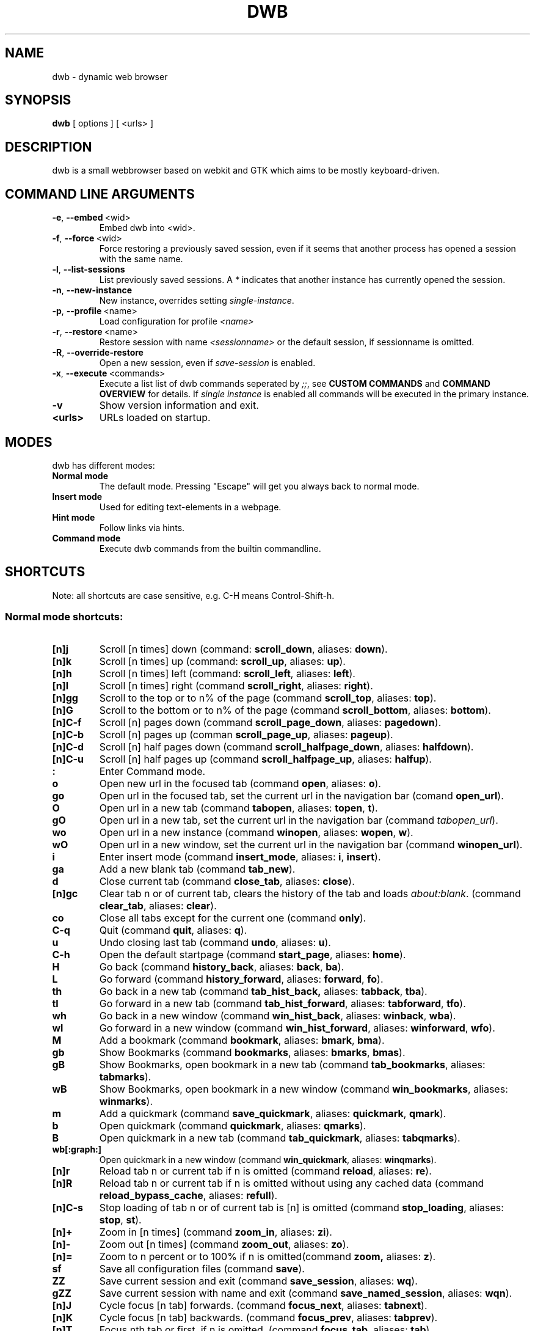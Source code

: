 .TH DWB 1 "Januar 2012" dwb "USER COMMANDS"
.SH NAME
dwb \- dynamic web browser
.SH SYNOPSIS
.B dwb
[ options ] [ <urls> ] 
.SH DESCRIPTION
dwb is a small webbrowser based on webkit and GTK which aims to be mostly
keyboard-driven. 

.SH COMMAND LINE ARGUMENTS
.TP
.BR \-e ,\  --embed \ <wid>
Embed dwb into <wid>.
.TP
.BR \-f ,\  --force \ <wid>
Force restoring a previously saved session, even if it seems that another
process has opened a session with the same name. 
.TP
.BR \-l ,\  --list-sessions
List previously saved sessions. A 
.I *
indicates that another instance has currently opened the session.
.TP
.BR \-n ,\  --new-instance 
New instance, overrides setting 
.IR single-instance .
.TP
.BR \-p ,\  --profile \ <name>
Load configuration for profile  
.I <name>
.TP
.BR \-r ,\  --restore \ <name>
Restore session with name 
.I <sessionname> 
or the default session, if sessionname is omitted.
.TP
.BR \-R ,\  --override-restore 
Open a new session, even if 
.I save-session 
is enabled.
.TP
.BR \-x ,\  --execute \ <commands>
Execute a list list of dwb commands seperated by 
.IR ;; , 
see 
.B CUSTOM COMMANDS 
and
.B COMMAND OVERVIEW
for details.
If 
.I single instance 
is enabled all commands will be executed in the primary instance. 
.TP
.B \-v
Show version information and exit.
.TP
.B <urls>
URLs loaded on startup.

.SH MODES
dwb has different modes:
.TP
.B Normal mode
The default mode. Pressing "Escape" will get you always back to
normal mode.
.TP
.B Insert mode 
Used for editing text-elements in a webpage. 
.TP
.B Hint mode 
Follow links via hints. 
.TP
.B Command mode 
Execute dwb commands from the builtin commandline.


.SH SHORTCUTS
Note: all shortcuts are case sensitive, e.g. C-H means Control-Shift-h. 
.SS "Normal mode shortcuts:"
.TP
.BR [n]j
Scroll [n times] down (command: 
.BR scroll_down , 
aliases: 
.BR down ).
.TP
.BR [n]k
Scroll [n times] up (command: 
.BR scroll_up ,
aliases:
.BR up ).
.TP
.BR [n]h
Scroll [n times] left (command: 
.BR scroll_left ,
aliases:
.BR left ).
.TP
.BR [n]l
Scroll [n times] right (command 
.BR scroll_right ,
aliases:
.BR right ).
.TP
.BR [n]gg
Scroll to the top or to n% of the page (command 
.BR scroll_top ,
aliases:
.BR top ).
.TP
.BR [n]G
Scroll to the bottom or to n% of the page (command 
.BR scroll_bottom ,
aliases:
.BR bottom ).
.TP
.BR  [n]C-f
Scroll [n] pages down (command
.BR scroll_page_down ,
aliases:
.BR pagedown ).
.TP
.BR [n]C-b
Scroll [n] pages up (comman
.BR scroll_page_up  ,
aliases:
.BR pageup ).
.TP
.BR  [n]C-d
Scroll [n] half pages down (command
.BR scroll_halfpage_down ,
aliases:
.BR halfdown ).
.TP
.BR [n]C-u
Scroll [n] half pages up (command
.BR scroll_halfpage_up  ,
aliases:
.BR halfup ).
.TP
.B : 
Enter Command mode.
.TP
.BR o 
Open new url in the focused tab (command
.BR open ,
aliases:
.BR o ).
.TP
.BR go 
Open url in the focused tab, set the current url in the navigation bar (comand 
.BR open_url ).
.TP
.BR O 
Open url in a new tab (command 
.BR tabopen ,
aliases:
.BR topen , 
.BR t ).
.TP
.BR gO 
Open url in a new tab, set the current url in the navigation bar (command 
.IR tabopen_url ).
.TP
.BR wo 
Open url in a new instance (command 
.BR winopen ,
aliases:
.BR wopen ,
.BR w ).
.TP
.BR wO 
Open url in a new window, set the current url in the navigation bar (command
.BR winopen_url ).
.TP
.BR i 
Enter insert mode (command 
.BR insert_mode ,
aliases:
.BR i , 
.BR insert ).
.TP
.BR ga 
Add a new blank tab (command
.BR tab_new ).
.TP
.BR d
Close current tab (command
.BR close_tab ,
aliases:
.BR close ).
.TP
.BR [n]gc
Clear tab n or of current tab, clears the history of the tab and loads 
.IR about:blank .
(command
.BR clear_tab ,
aliases:
.BR clear ).
.TP
.BR co
Close all tabs except for the current one (command
.BR only ).
.TP
.BR C-q
Quit (command
.BR quit ,
aliases:
.BR q ).
.TP
.BR u
Undo closing last tab (command
.BR undo ,
aliases:
.BR u ).
.TP
.BR C-h
Open the default startpage (command
.BR start_page ,
aliases:
.BR home ).
.TP
.BR H  
Go back (command 
.BR history_back ,
aliases:
.BR back ,
.BR ba ).
.TP
.BR L 
Go forward (command 
.BR history_forward ,
aliases:
.BR forward , 
.BR fo ).
.TP
.BR th  
Go back in a new tab (command 
.BR tab_hist_back,
aliases:
.BR tabback ,
.BR tba ).
.TP
.BR tl 
Go forward in a new tab (command 
.BR tab_hist_forward ,
aliases:
.BR tabforward ,
.BR tfo ).
.TP
.BR wh  
Go back in a new window (command 
.BR win_hist_back ,
aliases:
.BR winback ,
.BR wba ).
.TP
.BR wl 
Go forward in a new window (command 
.BR win_hist_forward ,
aliases:
.BR winforward ,
.BR wfo ).
.TP
.BR M
Add a bookmark (command
.BR bookmark ,
aliases:
.BR bmark , 
.BR bma ).
.TP 
.B gb
Show Bookmarks (command
.BR bookmarks ,
aliases:
.BR bmarks ,
.BR bmas ).
.TP 
.B gB
Show Bookmarks, open bookmark in a new tab (command
.BR tab_bookmarks ,
aliases:
.BR tabmarks ).
.TP 
.B wB
Show Bookmarks, open bookmark in a new window (command
.BR win_bookmarks ,
aliases:
.BR winmarks ).
.TP
.BR m
Add a quickmark (command 
.BR save_quickmark ,
aliases:
.BR quickmark , 
.BR qmark ).
.TP
.BR b
Open quickmark (command 
.BR quickmark ,
aliases:
.BR qmarks ).
.TP
.BR B
Open quickmark in a new tab (command
.BR tab_quickmark ,
aliases:
.BR tabqmarks ).
.TP
.BR wb[:graph:]
Open quickmark in a new window (command
.BR win_quickmark ,
aliases:
.BR winqmarks ).
.TP
.BR [n]r
Reload tab n or current tab if n is omitted (command
.BR reload ,
aliases:
.BR re ).
.TP
.BR [n]R
Reload tab n or current tab if n is omitted without using any cached data (command
.BR reload_bypass_cache ,
aliases:
.BR refull ).
.TP
.BR [n]C-s
Stop loading of tab n or of current tab is [n] is omitted (command
.BR stop_loading ,
aliases:
.BR stop ,
.BR st ).
.TP
.BR [n]+
Zoom in [n times] (command
.BR zoom_in ,
aliases:
.BR zi ).
.TP
.BR [n]-
Zoom out [n times] (command 
.BR zoom_out ,
aliases:
.BR zo ).
.TP
.BR [n]=
Zoom to n percent or to 100% if n is omitted(command 
.BR zoom,
aliases:
.BR z ).
.TP
.BR sf
Save all configuration files (command
.BR save ).
.TP
.BR ZZ
Save current session and exit (command 
.BR save_session ,
aliases:
.BR wq ).
.TP
.BR gZZ 
Save current session with name and exit (command 
.BR save_named_session ,
aliases:
.BR wqn ).
.TP
.BR [n]J
Cycle focus [n tab] forwards. (command 
.BR focus_next ,
aliases:
.BR tabnext ).
.TP
.BR [n]K
Cycle focus [n tab] backwards. (command 
.BR focus_prev ,
aliases:
.BR tabprev ).
.TP
.BR [n]T
Focus nth tab or first, if n is omitted. 
(command 
.BR focus_tab ,
aliases:
.BR tab ).
.TP
.BR [n]gm
Move current tab to position [n] or to first position if n is omitted.
(command 
.BR tab_move ,
aliases:
.BR tabm ).
.TP
.BR [n]gl
Move current tab [n] positions left.
(command 
.BR tab_move_left ,
aliases:
.BR tabl ).
.TP
.BR [n]gr
Move current tab [n] positions right.
(command 
.BR tab_move_right ,
aliases:
.BR tabr ).
.TP
.BR gt
Show all open tabs. (command 
.BR buffers ,
aliases:
.BR bu ).
.TP
.BR [n]C-P
Protect tab [n]. Closing this tab must be confirmed (command 
.BR protect ,
aliases:
.BR prot ).
.TP
.BR [n]xd
Lock tab [n]. Locking a tab will lock this tab to the current domain, it's not
possible to navigate to another domain until unlocked. 
.BR lock_domain ,
aliases:
.BR dlock ).
.TP
.BR [n]xu
Lock tab [n]. Locking a tab will lock this tab to the current uri, it's not
possible to navigate to another uri until unlocked. 
.BR lock_uri ,
aliases:
.BR ulock ).
.TP
.BR f 
Show hints (command 
.BR hints ,
aliases:
.BR hints , 
.BR hi ).
.TP
.BR F
Show hints, open link in a new tab. (command
.BR hints_tab ,
aliases:
.BR tabhints , 
.BR thi ).
.TP
.BR wf
Show hints, open link in a new tab. (command
.BR hints_win ,
aliases:
.BR winhints ,
.BR whi ).
.TP
.BR ;i 
Follow image (command 
.BR hints_images ,
aliases:
.BR ihints ,
ihi ).
.TP
.BR ;I 
Follow image in a new tab (command 
.BR hints_images_tab ,
aliases:
.BR itabhints ,
.BR ithi ).
.TP
.BR ;e 
Focus editable elements via hints (command 
.BR hints_editable ,
aliases:
.BR ehints ,
.BR ehi ).
.TP
.BR ;o 
Set hint\'s url in commandline (command 
.BR hints_url ,
aliases:
.BR uhints ,
.BR uhi ).
.TP
.BR ;O 
Set hint\'s url in commandline, open in a new tab (command 
.BR hints_url_tab ,
aliases:
.BR utabhints ,
.BR uthi ).
.TP
.BR ;d 
Download via hints (command 
.BR hints_download ,
aliases:
.BR dhints ).
.TP
.BR ;y 
Save link location to clipboard (command 
.BR hints_clipboard ,
aliases:
.BR chints ,
.BR chi ).
.TP
.BR ;Y
Save link location to primary selection (command 
.BR hints_primary ,
aliases:
.BR phints ,
.BR phi ).
.TP
.BR ;r
Rapid hint mode, each matching hint opens a new tab in background. (command 
.BR hints_rapid ,
aliases:
.BR rhints ,
.BR rhi ).
.TP
.BR ;R
Rapid hint mode, each matching hint opens a new window. (command 
.BR hints_rapid_win ,
aliases:
.BR wrhints ,
.BR wrhi ).
.TP
.BR gf 
Toggle "view source" (command 
.BR view_source ,
aliases:
.BR source ,
.BR so ).
.TP
.BR CC 
Allow persistent cookie for the current website. The domain will be saved in  
.IR cookies.allow .
Cookies that are allowed by the cookies.allow whitelist are stored in
$XDG_CONFIG_HOME/dwb/$profilename/cookies.  (command
.BR allow_cookie ,
aliases:
.BR cookie ).
.TP
.BR CS 
Allow session cookie for the current website. The domain will be saved in 
.IR cookies_session.allow .
This is only useful if 'cookies-store-policy' is set to 'never', see
cookies-store-policy for details. (command
.BR allow_session_cookie ,
aliases:
.BR scookie ).
.TP
.BR CT 
Allow session cookies for the current website temporarily. Only first party
cookies are allowed. The domain is not saved to a whitelist and the cookies will
not be saved persitently. (command
.BR allow_session_cookie_tmp ,
aliases:
.BR tcookie ).
.TP
.BR [n]yy
Yank the url of tab n or of current tab is n omitted to clipboard
(command 
.BR yank ).
.TP
.BR yY
Yank the url of tab n or of current tab is n omitted to primary
selection (command 
.BR yank_primary ,
aliases:
.BR pyank ).
.TP
.BR yt
Yank the title of tab n or of current tab is n omitted to clipboard
(command 
.BR yank_title ,
aliases:
.BR tyank ).
.TP
.BR yT
Yank the title of tab n or of current tab is n omitted to primary
selection (command 
.BR yank_title_primary ,
aliases:
.BR tpyank ).
.TP
.BR pp
Paste from clipboard (command 
.BR paste ).
.TP
.BR pP
Paste from primary selection (command
.BR paste_primary ,
aliases:
.BR ppaste ).
.TP
.BR Pp
Paste from clipboard and load in a new tab (command 
.BR tab_paste ,
aliases:
.BR tpaste ).
.TP
.BR PP
Paste from primary selection and load in a new tab (command
.BR tab_paste_primary ,
aliases:
.BR tppaste ).
.TP
.BR wp
Paste from clipboard and load in a new window (command 
.BR paste_nw ,
aliases:
.BR winpaste ).
.TP
.BR wP
Paste from primary selection and load in a new window (command
.BR paste_primary_nw ,
aliases:
.BR winppaste ).
.TP
.BR gs
Add a searchengine. Text fields can be focused via hints (command 
.BR save_search_field ,
aliases:
.BR search ).
.TP
.BR Sb 
Show bookmarks (command
.BR show_bookmarks ,
aliases:
.BR sbookmarks ).
.TP
.BR Sq 
Show quickmarks (command
.BR show_quickmarks ,
aliases:
.BR squickmarks ).
.TP
.BR Sh 
Show history (command
.BR show_history ,
aliases:
.BR shistory ).
.TP
.BR Sd 
Show download (command
.BR show_downloads ,
aliases:
.BR sdownloads ).
.TP
.BR Sk 
Show keys (command
.BR show_keys ,
aliases:
.BR skeys ).
.TP
.BR Ss 
Show settings (command
.BR show_settings ,
aliases:
.BR ssettings ).
.TP
.BR ss 
Set setting (command
.BR set_setting ,
aliases:
.BR settings ).
.TP
.BR sk
Set keyboard shortcut (command
.BR set_key ,
aliases:
.BR keys ).
.TP
.BR C-p 
Toggle proxy (command
.BR proxy ).
.TP
.BR tsh
Toggle scripts for current host permanently (command
.BR toggle_scripts_host ,
aliases:
.BR hscript ).
.TP
.BR tsu
Toggle scripts for current url permanently (command
.BR toggle_scripts_uri ,
aliases:
.BR uscript ).
.TP
.BR tth
Toggle scripts for current host temporarily (command
.BR toggle_scripts_host_tmp ,
aliases:
.BR thscript ).
.TP
.BR ttu
Toggle scripts for current url temporarily (command
.BR toggle_scripts_uri_tmp ,
aliases:
.BR tuscript ).
.TP
.BR ph
Toggle plugins for current host permanently (command
.BR toggle_plugins_host ,
aliases:
.BR hplugin ).
.TP
.BR pu
Toggle plugins for current url permanently (command
.BR toggle_plugins_uri ,
aliases:
.BR uplugin ).
.TP
.BR pth
Toggle plugins for current host temporarily (command
.BR toggle_plugins_host_tmp ,
aliases:
.BR thplugin ).
.TP
.BR ptu
Toggle plugins for current url temporarily (command
.BR toggle_plugins_uri_tmp ,
aliases:
.BR tuplugin ).
.TP
.BR V
Next navigation action will be opened in a new tab (command
.BR new_tab ).
.TP
.BR W
Next navigation action will be opened in a new window (command
.BR new_win ).
.TP
.BR eu
Show userscripts (command 
.TP 
.BR [n]wi
Show the webinspector of tab n or of current tab if n is omitted. Note that 'enable-developer-extras' has to be set. 
(commmand
.BR web_inspector , 
aliases: 
.BR inspect ,
.BR insp ).
.TP 
.BR C-e
Open external editor for current input/textarea (command
.BR open_editor ,
aliases:
.BR editor ).
.TP 
.BR g.
Toggle hidden files when browsing local filesystem. 
(command 
.BR open_editor ,
aliases: 
editor ).
.TP 
.BR F11
Toggle fullscreen 
(command 
.BR fullscreen , 
aliases: 
.BR fs ).
.TP 
.BR F12
Toggle presentation mode.
(command 
.BR presentation_mode , 
aliases: 
.BR present ).
.TP 
.BR xx
Toggle visibility of tabbar and statusbar.
(command 
.BR toggle_bars , 
aliases: 
.BR bars ).
.TP 
.BR xt
Toggle visibility of tabbar.
(command 
.BR toggle_tabbar , 
aliases: 
.BR tbar ).
.TP 
.BR xb
Toggle visibility of statusbar.
(command 
.BR toggle_statusbar , 
aliases: 
.BR sbar ).
.TP 
.BR xv
Toggle visibility of a tab.
(command 
.BR visible , 
aliases: 
.BR vis ).
.TP 
.BR [n]C-M-p
Print focused frame of tab n or of current tab if n is omitted.
(command 
.BR print , 
aliases: 
.BR ha ).
.TP
.BR unbound 
Execute a javascript snippet (command 
.BR execute_javascript ,
aliases: 
.BR exja ).
.TP
.BR unbound 
Set a setting from commandline (command 
.BR set ).
.TP
.BR toggle_setting 
Toggle a boolean setting from commandline (command 
.BR toggle_setting ,
aliases:
.BR toggle , 
.BR tog ).
.TP
.BR unbound 
Load a html string. This command is mainly intended for use in userscripts (command 
.BR load_html ).
.TP
.BR unbound 
Load a html string in a new tab. This command is mainly intended for use in userscripts (command 
.BR load_html_tab ).
.TP 
.B Tab (S-Tab) 
In normal mode Tab shows the next (previous) shortcut, that matches the
currently entered keysequence. 
When opening a url, the next (previous) item in command
history, bookmarks or history will be completed. In hint mode the next (previous)
hint will get focus. Tab also completes settings and shortcut-settings. 
When initiating a download, full paths (downloads and spawning programs) and
binaries (spawning programs) in PATH will be completed. 
In command mode tab will complete builtin commands and urls if the command
accepts an url.

.SS "Textentry shortcuts"
.TP
.BR C-h
Delete a single letter.
.TP
.BR C-w
Delete word back.
.TP
.BR C-e
Delete word forward.
.TP
.BR C-u
Delete to the beginning of the entry.
.TP
.BR C-i
Delete to the end of the entry.
.TP
.BR C-f
Move cursor one word forward.
.TP
.BR C-b
Move cursor one word back.
.TP
.BR C-j
Show next item in command history.
.TP
.BR C-k
Show previous item in command history.
.TP
.BR C-x
When initalizing a download, C-x toggles between choosing a file path and
choosing a spawning application.
.TP
.BR C-g
Alternative shortcut for activate. 
.TP
.BR C-c
Alternative shortcut for escape, the corresponding setting is 
.IR entry_escape . 
.TP
.BR C-p
Init local path completion.
.TP
.BR C-H
Init history completion. 
.TP
.BR C-B
Init bookmark completion. 
.TP
.BR C-I
Init input history completion. 
.TP
.BR C-S
Init searchengine completion.
.TP
.BR C-U
Init userscript completion.
.TP
.BR C-p
Complete local path.

.SS Shortcut Syntax
All printable shortcuts are case sensitive, i.e. aH means press a then press
shift, then press h. Shortcuts can be combined with a modifier, valid modifiers
are
.BR Control ,
.BR Mod1 ,
.BR Mod4 ,
.BR Button1 ,
.BR Button2 ,
.BR Button3 ,
.BR Button4 ,
.BR Button5 
and
.B Shift 
where Shift can only be used with non printable keys such as F1, space, Tab, ... .
Non printable keys must be surrounded by @, e.g. "Control @F1@", Shift @space@.
\e and @ itself must be escaped with \e.

.SH CUSTOM COMMANDS
Custom commands are a sequence of dwb commands that can be bound to a shortcut.
The syntax is
.IP
[shortcut]:[command];;[command];;...
.P 
where shortcut is the shortcut for the commandsequence, 
.B : 
may be escaped with
.BR \e: 
and command is of the form 
.IP
[numerical modifier][command or alias] [argument for the command]
.P 
for example
.IP 
Control W:tabopen http://example.com;; 150zoom
.P
opens http://example.com in a new tab and zooms to 150%.


.SH COMMAND OVERVIEW
.nf
Command                 |Alias           |Description
---------------------------------------------------------------------------
allow_cookie            |cookie          |Allow persistent cookies for site
allow_session_cookie    |scookie         |Allow session cookies for site
allow_session_cookie_tmp|tcookie         |Allow session cookies for site
                        |                |temporarily
bookmark                |bma, bmark      |Bookmark current page
bookmarks               |bmas, bmarks    |Show bookmarks 
buffers                 |bu              |Show all open tabs
clear_tab               |clear           |Clear tab
close_tab               |close           |Close tab
execute_javascript      |exja            |Execute a javascript snippet
execute_userscript      |                |Execute userscript
find_backward           |bfind           |Find backward
find_forward            |ffind           |Find forward
find_next               |fnext           |Find next
find_previous           |fprev           |Find previous
focus_input             |                |Focus next input
focus_next              |tabnext         |Focus next tab
focus_prev              |tabprev         |Focus previous tab
focus_tab               |tab             |Focus nth tab
fullscreen              |fs              |Toggle fullscreen
hints                   |hi              |Follow hints
hints_clipboard         |chints, chi     |Save link location to clipboard
hints_download          |dhints, dhi     |Download via hints
hints_editable          |ehints, ehi     |Focus editable elements
hints_images            |ihints, ihi     |Follow images
hints_images_tab        |itabhinst, ithi |Follow images in a new tab
hints_links             |lhints, lhi     |Follow links
hints_primary           |phints, phi     |Save link location to primary
                        |                |selection
hints_rapid             |rhints, rhi     |Open new tabs in background
                        |                |rapidly
hints_rapid_win         |wrhints, wrhi   |Open new windows rapidly
hints_tab               |tabhints, thi   |Follow hints in a new tab
hints_url               |uhints, uhi     |Set hints url in commandline
hints_url_tab           |utabhints, uthi |Set hints url in commandline,
                        |                |open in a new tab
hints_win               |winhints, whi   |Follow hints in a new window
history_back            |ba, back        |Go back
history_forward         |fo, forward     |Go forward
insert_mode             |i, insert       |Insert mode
lock_domain             |dlock           |Lock tab to current domain
lock_uri                |ulock           |Lock tab to current uri
new_tab                 |                |Open next navigation action in
                        |                |new tab
new_win                 |                |Open next navigation action in
                        |                |new window
only                    |                |Close all tabs except for the 
                        |                |current one
open                    |o               |Open url
open_editor             |editor          |Open external editor for
                        |                |input/textarea.
open_url                |                |Open, edit current url
paste                   |                |Open from clipboard
paste_primary           |ppaste          |Open from primary selection
presentation_mode       |present         |Toggle presentation mode
print                   |ha              |Print page
protect                 |prot            |Protect/unprotect tab 
proxy                   |                |Toggle proxy
quickmark               |qmarks          |Open quickmark
quit                    |q               |Quit
reload                  |re              |Reload current page
reload_bypass_cache     |refull          |Reload without using cached data
reload_scripts          |                |Reload all javascript userscripts 
reload_userscripts      |                |Reload userscripts
save                    |                |Save all configuration files
save_named_session      |wqn             |Save current session with name
save_quickmark          |qmark, quickmark|Save a quickmark
save_search_field       |search          |Add a new searchengine 
save_session            |wq              |Save current session
scroll_bottom           |bottom          |Scroll to bottom of the page
scroll_down             |down            |Scroll down
scroll_halfpage_down    |halfdown        |Scroll one-half page down
scroll_halfpage_up      |halfup          |Scroll one-half page up
scroll_left             |left            |Scroll left
scroll_page_down        |pagedown        |Scroll one page down
scroll_page_up          |pageup          |Scroll one page up
scroll_right            |right           |Scroll right 
scroll_top              |top             |Scroll to the top of the page
scroll_up               |up              |Scroll up
set                     |                |Set a setting
set_key                 |keys            |Set keybinding
set_setting             |                |Set a setting interactive
show_keys               |skeys           |Show and modify keyboard
                        |                |configuration
show_settings           |ssettings       |Show and modify global properties
start_page              |home            |Open the default homepage
stop_loading            |st, stop        |Stop loading current page
tab_bookmarks           |tabmarks        |Show bookmarks, open in new tab
tab_hist_back           |tba, tabback    |Go back in a new tab
tab_hist_forward        |tfo, tabforward |Go forward in a new tab
tab_move                |tabm            |Move tab
tab_move_left           |tabl            |Move tab left
tab_move_right          |tabr            |Move tab right
tab_new                 |                |Open a new blank tab
tab_paste               |tpaste          |Open from clipboard in a new tab
tab_paste_primary       |tppaste         |Open from primary selection in a 
                        |                |new tab
tab_quickmark           |tabqmarks       |Open quickmark in a new tab
tabopen                 |t, topen        |Open in a new tab
tabopen_url             |                |Open in a new tab, edit current
                        |                |url
toggle_bars             |bars            |Toggle tabbar and statusbar
toggle_hidden_files     |hidden          |Toggle hidden files in directory
                        |                |listings
toggle_plugins_host     |hplugin         |Toggle plugin blocker for host
toggle_plugins_host_tmp |tuplugin        |Toggle plugin blocker for domain 
                        |                |for this session
toggle_plugins_uri      |uplugin         |Toggle plugin blocker for uri
toggle_plugins_uri_tmp  |tuplugin        |Toggle plugin blocker for uri for 
                        |                |this session
toggle_scripts_host     |hscript         |Toggle scripts for current domain
toggle_scripts_host_tmp |thscript        |Toggle scripts for current host 
                        |                |for this session
toggle_scripts_uri      |uscript         |Toggle scripts for current uri
toggle_scripts_uri_tmp  |tuscript        |Toggle scripts for current uri 
                        |                |for this session
toggle_setting          |tog, toggle     |Toggle a setting
toggle_statusbar        |sbar            |Toggle statusbar
toggle_tabbar           |tbar            |Toggle tabbar
undo                    |u               |Undo closing last tab
view_source             |so, source      |View page source
visible                 |vis             |Toggle visibility of a tab
web_inspector           |insp, inspect   |Open the webinspector
win_bookmarks           |winmarks        |Show bookmarks, open in new
                        |                |window
win_hist_back           |wba, winback    |Go back in a new window
win_hist_forward        |wfo, winforward |Go forward in a new window
win_paste               |wpaste          |Open from clipboard in a new
                        |                |window
win_paste_primary       |wppaste         |Open primary selection in a new
                        |                |window
win_quickmark           |winqmarks       |Open quickmark in a new window
winopen                 |w, wopen        |Open in a new window
winopen_url             |                |Open in a new window, edit
                        |                |current url
yank                    |                |Yank url to clipboard
yank_primary            |pyank           |Yank url to primary selection
yank_title              |tyank           |Yank title to clipboard
yank_title_primary      |tpyank          |Yank title to primary selection
zoom                    |z               |Zoom
zoom_in                 |zi              |Zoom in
zoom_out                |zo              |Zoom out
.fi

.SH CUSTOMIZATION
dwb can be  customized in a web interface (command 
.BR show_settings ) 
or via command line (command
.BR set_setting ). 
Modified settings
will be saved in 
.IR ~/.config/dwb/settings 
when closing dwb. 
Shorcuts can also be modified in a web interface (command 
.BR show_keys ) 
or via command line (command 
.BR set_key ). 
Shortcuts will be saved in 
.IR ~/.config/dwb/keys .

.SS Settings
If a string value is set to 
.IR NULL
the default value will be used. The settings in detail are: 
.TP
.BR adblocker
Block advertisements using a filterlist, see also 
.IR adblocker-filterlist .
Default value:
.IR false .
.TP
.BR adblocker-filterlist
A path to a adblock plus compatible filterlist for the adblocker.
Default value:
.IR NULL .
.TP
.BR auto-load-images  
Load images automatically. Possible values: true/false, 
default value:
.IR true .
.TP
.BR auto-resize-window
Resize window through DOM-methods. Possible values: true/false, 
default value:
.IR false .
.TP
.BR auto-shrink-images
Automatically shrink standalone images to fit. Possible values: true/false, 
default value:
.IR true .
.TP
.BR cursive-font-family
Default cursive font family used to display text. Possible values: a font description or 
NULL, 
default value:
.IR NULL .
.TP
.BR custom-encoding
A custom encoding used for the webview. Possible values: encoding string or 
NULL,
default value:
.IR NULL .
.TP
.BR default-encoding
The default encoding used to display text. Possible values: encoding string or 
NULL,
default value:
.IR NULL .
.TP
.BR default-font-family
The default font family used to display text. Possible values: a font
description or
NULL, 
default value:
.IR sans-serif .
.TP
.BR default-font-size
The default font size used to display text. Possible values: a font size
(integer),
default value:
.IR 12 .
.TP
.BR default-monospace-font-size
The default font size used to display monospace text. Possible values: a font size
(integer),
default value:
.IR 10 .
.TP
.BR editable
Whether the content of a webpage should be editable. Possible values:
true/false,
default value:
.IR false .
.TP
.BR enable-caret-browsing
Whether to enable caret browsing. Possible values: true/false,
default value:
.IR false .
.TP
.BR enable-default-context-menu
Whether right-clicks open a context menu. Possible values: true/false,
default value:
.IR false .
.TP
.BR enable-dns-prefetching
Whether webkit prefetches domain names. 
default value:
.IR true .
.TP
.BR enable-developer-extras
Whether the web-inspector should be enabled. Possible values: true/false,
default value:
.IR false .
.TP
.BR enable-dom-paste
Whether enable DOM-paste. Possible values: true/false,
default value:
.IR false .
.TP
.BR enable-frame-flattening
Whether to enable the Frame Flattening. With this setting each subframe is expanded
to its contents, which will flatten all the frames to become one scrollable page.
Whether file uris can be accessed. Possible values: true/false, 
default value:
.IR false .
.TP
.BR enable-file-access-from-file-uris
Whether file uris can be accessed. Possible values: true/false, 
default value:
.IR true .
.TP
.BR enable-html5-database
Whether to enable HTML5 client-side SQL database support.
Possible values: true/false,
default value:
.IR true .
.TP
.BR enable-html5-local-storage
Whether to enable HTML5 localStorage support.
Possible values: true/false,
default value:
.IR true .
.TP
.BR enable-java-applet
Whether to enable Java <applet>-tag.
Possible values: true/false,
default value:
.IR true .
.TP
.BR enable-offline-web-application-cache
Enable or disable HTML5 offline web application cache support.
Possible values: true/false,
default value:
.IR true .
.TP
.BR enable-page-cache
Enable or disable page cache.
Possible values: true/false,
default value:
.IR false .
.TP
.BR enable-plugins
Enable or disable embedded plugins.
Possible values: true/false, 
default value:
.IR true .
.TP
.BR enable-private-browsing
Enable or disable private browsing. 
Possible values: true/false, 
default value:
.IR false .
.TP
.BR enable-scripts
Enable or disable embedded scripting-languages.
Possible values: true/false,
default value:
.IR true .
.TP
.BR enable-site-specific-quirks
Enables the site-specific compatibility workarounds.
Possible values: true/false,
default value:
.IR false .
.TP
.BR enable-spatial-navigation
Whether to enable the Spatial Navigation. This feature consists in the ability
to navigate between focusable elements in a Web page, such as hyperlinks and
form controls, by using Left, Right, Up and Down arrow keys.
Possible values: true/false,
default value:
.IR false .
.TP
.BR enable-spell-checking
Whether to enable spell checking.
Possible values: true/false,
default value:
.IR false .
.TP
.BR enable-universal-access-from-file-uris
Whether to allow files loaded through file:// URIs universal access to all pages.
Possible values: true/false,
default value:
.IR true .
.TP
.BR enable-xss-auditor
Whether to enable the XSS Auditor. This feature filters some kinds of reflective
XSS attacks on vulnerable web sites.
Possible values: true/false,
default value:
.IR true .
.TP
.BR enforce-96-dpi
Enforce a resolution of 96 DPI.
Possible values: true/false,
default value:
.IR false .
.TP
.BR fantasy-font-family
Default fantasy font family used to display text. Possible values: a font description or 
NULL,
default value:
.IR serif .
.TP
.BR javascript-can-access-clipboard
Whether javascript can access Clipboard.
Possible values: true/false,
default value:
.IR false .
.TP
.BR full-content-zoom
Whether the full content is scaled when zooming.
Possible values: true/false,
default value:
.IR false .
.TP
.BR javascript-can-open-windows-automatically
Whether JavaScript can open popup windows automatically without user intervention.
Possible values: true/false,
default value:
.IR false .
.TP
.BR minimum-font-size
The minimum font size used to display text. Possible values: a font size
(integer),
default value:
.IR 5 .
.TP
.BR minimum-logical-font-size
The minimum logical font size used to display text. Possible values: a font size
(integer),
default value:
.IR 5 .
.TP
.BR monospace-font-family
Default font family used to display monospace text. Possible values: a font description or 
NULL,
default value:
.IR monospace .
.TP
.BR print-backgrounds
Whether background images should be printed. 
Possible values: true/false,
default value:
.IR true .
.TP
.BR resizable-text-areas
Whether text areas are resizable.
Possible values: true/false,
default value:
.IR true .
.TP
.BR sans-serif-font-family
Default sans-serif font family used to display text. Possible values: a font description or 
NULL,
default value:
.IR sans-serif .
.TP
.BR serif-font-family
Default serif font family used to display text. Possible values: a font description or 
NULL,
default value:
.IR serif .
.TP
.BR spell-checking-language
The languages to be used for spell checking, separated by commas. Possible
values: a string or 
NULL,
default value:
.IR NULL .
.TP
.BR tab-cycles-through-elements
Whether the tab key cycles through elements on the page.
Possible values: true/false,
default value:
.IR true .
.TP
.BR user-agent
The user-agent-string. Possible values: a user-agent or 
NULL,
default value:
.IR NULL .
.TP
.BR user-stylesheet-uri
The URI of a stylesheet that is applied to every page. If a local file is used,
must start with file://. Possible values: an
uri-string or NULL,
default value:
.IR NULL .
.TP
.BR zoom-level
The zoom level of the content. Possible values: a decimal,
default value:
.IR 1.0 .
.TP
.BR zoom-step
The value by which the zoom level is changed when zooming in or out. Possible
values: a decimal,
default value:
.IR 0.1 .

.TP 
.BR active-completion-bg-color
The background color for an active element in tab-completion. Possible values:
an rgb color-string,
default value:
.IR #000000 .
.TP 
.BR active-completion-fg-color
The foreground color for an active element in tab-completion. Possible values:
an rgb color-string.
default value:
.IR #53868b .
.TP 
.BR background-color
The background color of the statusbar. Possible values: an rgb color-string,
default value:
.IR #000000 .
.TP 
.TP 
.BR foreground-color
The foreground color of statusbar. Possible values: an rgb color-string.
default value:
.IR #ffffff .
.TP 
.BR auto-completion
Whether possible keystrokes should be shown. (Shift-) Tab cycles through keystrokes.
Possible values: true/false,
default value:
.IR true .
.TP 
.BR auto-insert-mode
Whether to go automatically in insert mode if an editable element has focus
after loading a site. 
Possible values: true/false,
default value:
.IR false .
.TP 
.BR background-tabs
Open new tabs in background. 
Possible values: true/false,
default value:
.IR false .
.TP
.BR cache-model
The cache model used by webkit, possible values are
.B webbrowser 
and 
.BR documentviewer .
Webbrowser increases loading speed but increases memory usage, documentviewer
reduces memory usage but also decreases browsing speed. Default Value:
.IR webbrowser .
.TP 
.BR complete-bookmarks
Whether to complete bookmarks with tab-completion. Possible values: true/false,
default value:
.IR true .
.TP 
.BR complete-history
Whether to complete browsing history with tab-completion. Possible values:
true/false,
default value:
.IR true .
.TP 
.BR complete-searchengines
Whether to complete searchengines with tab-completion. Possible values:
true/false,
default value:
.IR false .
.TP 
.BR complete-userscripts
Whether to complete userscripts with tab-completion. Possible values:
true/false,
default value:
.IR false .
.TP 
.BR cookies-store-policy
The storage policy for cookies, possible values are 
.IR session , 
.IR persistent , 
and 
.IR never . 
If set to 
.I session
all session cookies are accepted, only cookies with a matching domain in
cookies.allow will be stored persistently.
If set to 
.I persistent 
all cookies are stored persistently. 
If set to 
.I never 
the cookies allowed by cookies_session.allow are allowed for the current
session and cookies allowed by cookies.allow are save persistently, all other
cookies are rejected. 
Default value:
.IR session .
.TP 
.BR cookies-accept-policy
The accept policy for cookies. 
.IR always
will accept all cookies, 
.IR nothirdparty 
will accept all cookies except for third party cookies,
.IR never 
will reject all cookies. This setting also affects session cookies.
default value:
.IR always .
.TP 
.TP 
.BR default-width
The default width of dwb's window. Possible values: width in pixel,
default value:
.IR 800 .
.TP 
.BR default-height
The default height of dwb's window. Possible values: height in pixel,
default value:
.IR 600 .
.TP 
.BR download-fg-color 
The foreground color of the download bar, default value: 
.IR #ffffff .
.TP 
.BR download-bg-color 
The background color of the download bar, default value: 
.IR #000000 .
.TP 
.BR download-gradient-start 
The start color for the download progress gradient color, default value 
.IR #0000aa .
.TP 
.BR download-gradient-stop 
The end color for the download progress gradient color, default value 
.IR #00aa00 .
.TP 
.BR download-external-command
A command that will be invoked if 'download-use-external-program' is set. There
are four variables that can be used in the command: 
.IR dwb_uri
will be replaced with the download-uri, 
.IR dwb_output
will be replaced with the fullpath of the destination, 
.IR dwb_cookies
will be replaced with the path to the cookie-file,
.IR dwb_referer 
will be replaced with the uri of the site the download started. 
Additionally the environment-variables
.IR DWB_URI , 
.IR DWB_FILENAME , 
.IR DWB_COOKIES , 
.IR DWB_REFERER ,
.IR DWB_MIME_TYPE 
and 
.I DWB_USER_AGENT  
are set. 
Default value:
.IR xterm\ -e\ wget\ 'dwb_uri'\ -O\ 'dwb_output'\ --load-cookies\ 'dwb_cookies' .
.TP
.BR download-directory
The default download directory, if empty, the current working directory is used
or the last download path is used.
default value: 
.IR NULL .
.TP
.BR download-no-confirm
Whether to start downloads immediately without asking for a path,
.I download-directory 
needs to be set to an existing path. 
default value: 
.IR false .
.TP
.BR download-use-external-program
Whether to use an external download program specified in
\'download-external-programm\' or the builtin download helper.
Possible values: true/false,
default value:
.IR true .
.TP 
.BR editor
External editor used for inputs/textareas.
default value:
.IR xterm\ -e\ vim\ dwb_uri .
.TP 
.BR enable-favicon
Whether to show a favicon in the tab. 
default value:
.IR true .
.TP 
.BR error-color
The color for error-messages. Possible values: an rgb color-string,
default value:
.IR #ff0000 .
.TP 
.BR error-color
The color for prompt-messages. Possible values: an rgb color-string,
default value:
.IR #00ff00 .
.TP 
.BR font
The font used for the ui. Possible values: a font description
string,
default value:
.I monospace\ 8.
.TP 
.BR font-completion
The font used for tabcompletion. Possible values: a font description
string,
default value: 
.TP 
.BR font-entry
The font used for the address bar. Possible values: a font description
string,
default value: 
.TP 
.BR font-inactive
The font used for inactive tabs. Possible values: a font description
string,
default value: 
.TP 
.BR ftp-client
Program to open ftp://. 
.IR dwb_uri
will be replaced with the ftp-url. Default value: 
.IR xterm\ -e\ ncftp\ 'dwb_uri' .
.TP 
.BR hint-active-color
The background color for active link, i.e. the link followed when Return is
pressed. Possible values: a rgb color string,
default value:
.IR #00ff00 .
.TP 
.BR hint-bg-color
The background color used for hints. Possible values: a rgb color string,
default value:
.IR #000088 .
.TP 
.BR hint-border
The boreder used for hints. Possible values: a css border description,
default value:
.IR 2px\ dashed\ #000000 .
.TP 
.BR hint-fg-color
The foreground color used for hints. Possible values: a rgb color string,
default value:
.IR #ffffff .
.TP 
.BR hint-font
The font used for hints. Possible values: css font description,
default value:
.IR bold\ 10px\ monospace .
.TP 
.BR hint-highlight-links
Wether to highlight all links in hint-mode,
default value:
.IR false .
.TP 
.BR hint-letter-seq
A letter sequence used for letter hints. Possible values: a letter sequence,
every letter should appear only once.
Default value:
.IR FDSARTGBVECWXQYIOPMNHZULKJ .
.TP 
.BR hint-normal-color
The background color for a normal link. Possible values: a rgb color string,
default value:
.IR #ffff99 .
.TP 
.BR hint-opacity
The opacity of a hint. Possible values: a decimal from 0.0 to 1.0, 
default value:
.IR 0.75 .
.TP 
.BR hint-style
The type of hints, that are used. When set to "number", letters will match the
links text. Possible values: letter/number,
default value:
.IR letter .
.TP 
.BR history-length
The urls that are saved in the browsing history. Specifying a too large value
can make tab-completion slow. Possible values: number of urls,
default value:
.IR 500 .
.TP 
.BR insertmode-bg-color
The background color of the statusbar in insertmode. Possible values: an rgb
color-string,
default value:
.IR #dddddd .
.TP 
.BR insertmode-fg-color
The foreground color of the statusbar in insertmode. Possible values: an rgb
color-string,
default value:
.IR #000000 .
.TP 
.BR javascript-schemes
Whether to allow loading javascript snippets with scheme 'javascript',
default value:
.IR true .
.TP
.BR mail-client
The email program that is used for mailto:-urls. 
.IR dwb_uri
will be replaced with the mail-url. Default value: 
.IR xterm\ -e\ mutt\ 'dwb_uri'.
.TP 
.BR message-delay
The duration messages are shown. Possible values: duration in seconds (integer),
default value:
.IR 2 .
.TP
.BR navigation-history-max
Maximum length of navigation history. 'enable-private-browsing' must be disabled to
save command history at all. 
default value:
.IR 500 .
.TP 
.BR normal-completion-bg-color
The background color of inactive element in tab-completion. Possible values: an
rgb color-string,
default value:
.IR #151515 .
.TP 
.BR normal-completion-fg-color
The foreground color of inactive element in tab-completion. Possible values: an rgb color-string.
color-string,
default value:
.IR #eeeeee .
.TP 
.BR proxy
Whether to use a HTTP-proxy. Possible values: true/false,
default value:
.IR false .
.TP 
.BR proxy-url
The proxy-url, can also be set via the http_proxy environment variable. Possible
values: an url string,
default value:
.IR NULL .
.TP 
.BR save-session
Save the session when dwb is closed and restore the last saved session when
invoking dwb. Possible values: true/false,
default value:
.IR false .
.TP 
.BR scroll-step
The step-increment in pixels for scrolling. If set to a value lower or equal 0,
the default step-increment will be used.
default value: 
.IR 0.0 .
.TP 
.BR scrollbars
Wether scrollbars should be enabled. 
default value: 
.IR false .
.TP 
.BR single-instance
Only one instance of dwb per user. This option will be overridden by the
commandlineoption -n. Possible values: true/false,
default value:
.IR true .
.TP 
.BR ssl-strict
Whether to allow only save ssl-certificates.
default value:
.IR true .
.TP 
.BR ssl-ca-cert
Path to ssl-certificate.
.TP 
.BR ssl-trusted-color
Color of the url in the statusbar for ssl-encrypted sites and trusted
certificate.
default value:
.IR #00ff00 .
.TP 
.BR ssl-untrusted-color
Color of the url in the statusbar for ssl-encrypted sites and untrusted
certificate.
default value:
.IR #ff0000 .
.TP 
.BR startpage
The default startpage. Possible values: an url or "about:blank" for an empty
startpage,
default value:
.IR about:blank .
.TP 
.BR tabbar-visible
When the tabbar is hidden specifies the number of seconds the tabbar is visible
when switching between tabs.
.IR 2 .
.TP 
.BR tab-active-bg-color
The background color the tab of the focused tab. Possible values: an rgb
color-string,
default value:
.IR #000000 .
.TP 
.BR tab-active-fg-color
The foreground color of the tab of the focused tab. Possible values: an rgb
color-string,
default value:
.IR #ffffff .
.TP 
.BR tab-normal-bg-color
The background color the tab of a not focused tab. Possible values: an rgb
color-string,
default value:
.IR #505050 .
.TP 
.BR tab-normal-fg-color
The foreground color of the tab of a not focused tab. Possible values: an rgb
color-string,
default value:
.IR #cccccc .
.TP 
.BR tab-normal-fg-color
The foreground color of the tab of a not focused tab. Possible values: an rgb
color-string,
default value:
.IR #cccccc .
.TP 
.BR tab-protected-color
The color of the tabnumber of protected tabs. Possible values: an rgb color-string,
default value:
.IR #ff0000 .
.TP 
.BR tab-number-color
The color of the tabnumber. Possible values: an rgb color-string,
default value:
.IR #ff0000 .
.TP 
.BR tabbed-browsing
Enable tabbed-browsing. If disabled, all new window/new tab requests will be
opened in a new window. 
default value:
.IR true .
.TP 
.BR widget-packing
A string consisting of 4 characters, where possible characters are: 
.BR d , 
.BR w , 
.B T , 
.BR t , 
.B S  
and 
.BR s .
The order of the widgets correspond the the order of characters in the string
where 
.B d
corresponds to the download bar, 
.B t 
and 
.B T
to the tab bar where 
.B T  
means that the tabbar will not be visible, 
.B w
to the webview and
.B s 
and 
.B S
to the statusbar where 
.B S
means that the statusbar won't be visible.
Default value:
.IR dtws .

.SH FILES
.SS Scripts
Javascript userscripts can be stored in 
.IR ~/.config/dwb/scripts . 
The scripts are applied to pages depending on their filename extension, there
are 4 possible extensions: 
.TP
.B .js
Scripts with extension 
.I .js
are injected into the page directly after the load of a
new page is committed. 
.TP
.B .all.js 
Scripts with extension 
.I .all.js
are injected into all frames of a page directly after the load of a
new frame is committed. 
.TP
.B .onload.js 
Scripts with extension 
.I .onload.js
are injected into the page directly when loading of a page is done. 
.TP
.B .onload.all.js 
Scripts with extension 
.I .onload.all.js
are injected into all frames of a page when the load of a
frame is done. 

.SS CSS
dwb creates some html-elements at runtime, namely hints and a bar that show the
current url under the cursor. They can be styled in user-stylesheets using the
selector 
.I .dwb_hint
for hints and 
.I #dwb_hover_element
for the hover element. 

.SS Userscripts
Userscripts can be stored in 
.IR ~/.config/dwb/userscripts .
The first argument of the script will be the current url, the second argument is
the title, the third argument will be the profile name, the fourth argument is
the numerical modifier and the fifth argument is a commandline argument. Also
the variables 
.IR DWB_URI ,
.IR DWB_TITLE ,
.IR DWB_PROFILE ,
.IR DWB_NUMMOD ,
.IR DWB_ARGUMENT ,
.IR DWB_REFERER ,
and
.I DWB_USER_AGENT
are set.
The keybinding for
the script must be defined in the script itself in a commented line of the form
.B <comment symbols> dwb: <keybinding>.
Commands can be executed by sending the command to stdout.

.SS Examples
The following script will download the actual webpage:
.IP
#!/bin/bash
.PD 0
.IP 
# dwb: Control w

wget $1

.P
Popup an alert dialog:
.IP
#!/bin/bash
.PD 0
.IP 
# dwb: Control h

echo "open javascript:window.alert(\\"Hello world\\")"


.SH AUTHOR
portix <portix@gmx.net>
